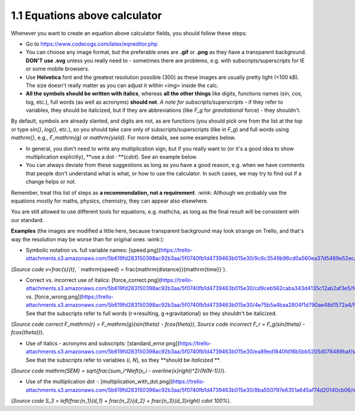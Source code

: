 1.1 Equations above calculator
----------------

Whenever you want to create an equation above calculator fields, you should follow these steps:

* Go to https://www.codecogs.com/latex/eqneditor.php

* You can choose any image format, but the preferable ones are **.gif** or **.png** as they have a transparent background. **DON'T use .svg** unless you really need to - sometimes there are problems, e.g. with subscripts/superscripts for IE or some mobile browsers.

* Use **Helvetica** font and the greatest resolution possible (300) as these images are usually pretty light (<100 kB). The size doesn't really matter as you can adjust it within `<img>` inside the calc.

* **All the symbols should be written with italics**, whereas **all the other things** like digits, functions names (sin, cos, log, etc.), full words (as well as acronyms) **should not**.  *A note for subscripts/superscripts* - if they refer to variables, they should be italicized, but if they are abbreviations (like `F_g` for *gravitational* force) - they shouldn't.
By default, symbols are already slanted, and digits are not, as are functions (you should pick one from the list at the top or type `\sin{}`, `\log{}`, etc.), so you should take care only of subscripts/superscripts (like in `F_g`) and full words using `\mathrm{}`, e.g., `F_\mathrm{g}` or `\mathrm{yield}`. For more details, see some examples below.

* In general, you don't need to write any multiplication sign, but if you really want to (or it's a good idea to show multiplication explicitly), **use a dot `·` **(`\cdot`). See an example below.

* You can always deviate from these suggestions as long as you have a good reason, e.g. when we have comments that people don't understand what is what, or how to use the calculator. In such cases, we may try to find out if a change helps or not.

Remember, treat this list of steps as **a recommendation, not a requirement**. :wink: Although we probably use the equations mostly for maths, physics, chemistry, they can appear also elsewhere.

You are still allowed to use different tools for equations, e.g. mathcha, as long as the final result will be consistent with our standard.

**Examples** (the images are modified a little here, because transparent background may look strange on Trello, and that's way the resolution may be worse than for original ones :wink:):

* Symbolic notation vs. full variable names: [speed.png](https://trello-attachments.s3.amazonaws.com/5b619fd283150398ac92b3aa/5f0740fb1d4739463b015e30/9c6c3549b96cd0a560ea37d5489e52ec/speed1.png) 
(*Source code* `v=\frac{s}{t}`, ` \mathrm{speed} = \frac{\mathrm{distance}}{\mathrm{time}}`).

* Correct vs. incorrect use of italics: [force_correct.png](https://trello-attachments.s3.amazonaws.com/5b619fd283150398ac92b3aa/5f0740fb1d4739463b015e30/cd9ceb562caba343d4135c12ab2af3e5/force_correct1.png) vs. [force_wrong.png](https://trello-attachments.s3.amazonaws.com/5b619fd283150398ac92b3aa/5f0740fb1d4739463b015e30/4e75b5a4baa2804f1d790ae48d1572a4/force_wrong1.png). See that the subscripts refer to full words (r->resulting, g->gravitational) so they shouldn't be italicized.
(*Source code correct* `F_\mathrm{r} = F_\mathrm{g}(\sin{\theta} - f\cos{\theta})`, 
*Source code incorrect* `F_r = F_g(sin{\theta} - fcos{\theta})`).

* Use of italics - acronyms and subscripts: [standard_error.png](https://trello-attachments.s3.amazonaws.com/5b619fd283150398ac92b3aa/5f0740fb1d4739463b015e30/ea89ed1840fd16b5bb5205d078489baf/standard_error.png). See that the subscripts refer to variables (`i`, `N`), so they **should be *italicized* **.
(*Source code* `\mathrm{SEM} = \sqrt{\frac{\sum_i^N\left(x_i - \overline{x}\right)^2}{N(N-1)}}`).

* Use of the multiplication dot `·`: [multiplication_with_dot.png](https://trello-attachments.s3.amazonaws.com/5b619fd283150398ac92b3aa/5f0740fb1d4739463b015e30/8ba550797e6351a645af74d20140cb06/multiplication_with_dot.png).
(*Source code* `S_3 = \left(\frac{n_1}{d_1} + \frac{n_2}{d_2} + \frac{n_3}{d_3}\right) \cdot 100\%`).
